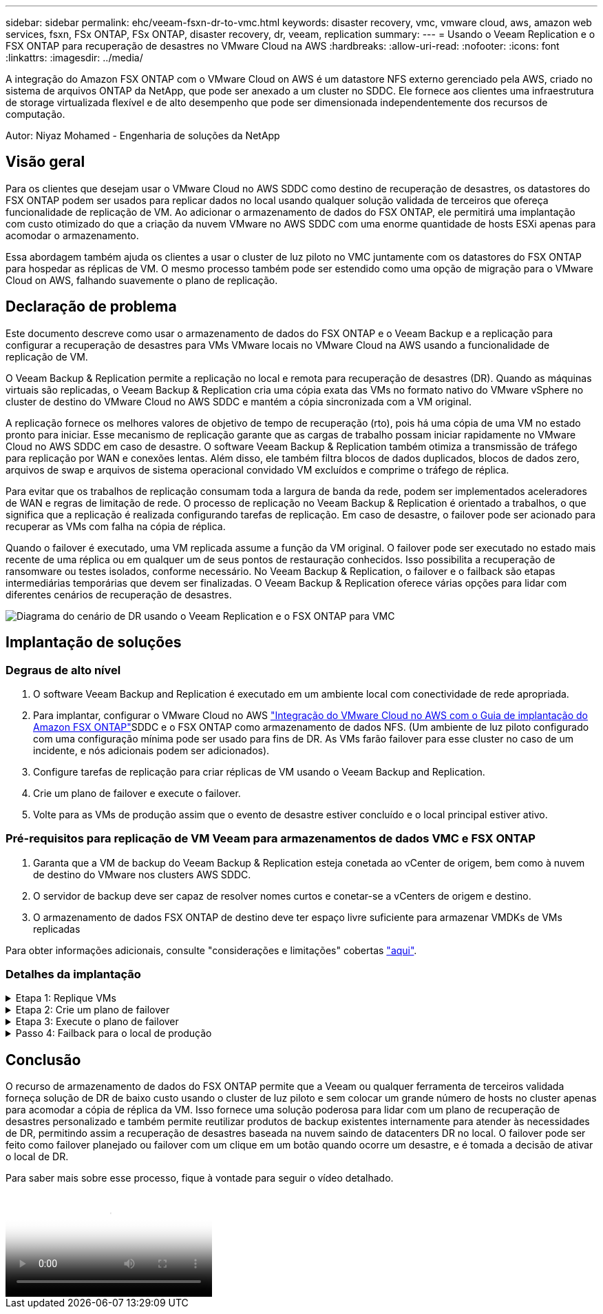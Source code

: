 ---
sidebar: sidebar 
permalink: ehc/veeam-fsxn-dr-to-vmc.html 
keywords: disaster recovery, vmc, vmware cloud, aws, amazon web services, fsxn, FSx ONTAP, FSx ONTAP, disaster recovery, dr, veeam, replication 
summary:  
---
= Usando o Veeam Replication e o FSX ONTAP para recuperação de desastres no VMware Cloud na AWS
:hardbreaks:
:allow-uri-read: 
:nofooter: 
:icons: font
:linkattrs: 
:imagesdir: ../media/


[role="lead"]
A integração do Amazon FSX ONTAP com o VMware Cloud on AWS é um datastore NFS externo gerenciado pela AWS, criado no sistema de arquivos ONTAP da NetApp, que pode ser anexado a um cluster no SDDC. Ele fornece aos clientes uma infraestrutura de storage virtualizada flexível e de alto desempenho que pode ser dimensionada independentemente dos recursos de computação.

Autor: Niyaz Mohamed - Engenharia de soluções da NetApp



== Visão geral

Para os clientes que desejam usar o VMware Cloud no AWS SDDC como destino de recuperação de desastres, os datastores do FSX ONTAP podem ser usados para replicar dados no local usando qualquer solução validada de terceiros que ofereça funcionalidade de replicação de VM. Ao adicionar o armazenamento de dados do FSX ONTAP, ele permitirá uma implantação com custo otimizado do que a criação da nuvem VMware no AWS SDDC com uma enorme quantidade de hosts ESXi apenas para acomodar o armazenamento.

Essa abordagem também ajuda os clientes a usar o cluster de luz piloto no VMC juntamente com os datastores do FSX ONTAP para hospedar as réplicas de VM. O mesmo processo também pode ser estendido como uma opção de migração para o VMware Cloud on AWS, falhando suavemente o plano de replicação.



== Declaração de problema

Este documento descreve como usar o armazenamento de dados do FSX ONTAP e o Veeam Backup e a replicação para configurar a recuperação de desastres para VMs VMware locais no VMware Cloud na AWS usando a funcionalidade de replicação de VM.

O Veeam Backup & Replication permite a replicação no local e remota para recuperação de desastres (DR). Quando as máquinas virtuais são replicadas, o Veeam Backup & Replication cria uma cópia exata das VMs no formato nativo do VMware vSphere no cluster de destino do VMware Cloud no AWS SDDC e mantém a cópia sincronizada com a VM original.

A replicação fornece os melhores valores de objetivo de tempo de recuperação (rto), pois há uma cópia de uma VM no estado pronto para iniciar. Esse mecanismo de replicação garante que as cargas de trabalho possam iniciar rapidamente no VMware Cloud no AWS SDDC em caso de desastre. O software Veeam Backup & Replication também otimiza a transmissão de tráfego para replicação por WAN e conexões lentas. Além disso, ele também filtra blocos de dados duplicados, blocos de dados zero, arquivos de swap e arquivos de sistema operacional convidado VM excluídos e comprime o tráfego de réplica.

Para evitar que os trabalhos de replicação consumam toda a largura de banda da rede, podem ser implementados aceleradores de WAN e regras de limitação de rede. O processo de replicação no Veeam Backup & Replication é orientado a trabalhos, o que significa que a replicação é realizada configurando tarefas de replicação. Em caso de desastre, o failover pode ser acionado para recuperar as VMs com falha na cópia de réplica.

Quando o failover é executado, uma VM replicada assume a função da VM original. O failover pode ser executado no estado mais recente de uma réplica ou em qualquer um de seus pontos de restauração conhecidos. Isso possibilita a recuperação de ransomware ou testes isolados, conforme necessário. No Veeam Backup & Replication, o failover e o failback são etapas intermediárias temporárias que devem ser finalizadas. O Veeam Backup & Replication oferece várias opções para lidar com diferentes cenários de recuperação de desastres.

image:dr-veeam-fsx-image1.png["Diagrama do cenário de DR usando o Veeam Replication e o FSX ONTAP para VMC"]



== Implantação de soluções



=== Degraus de alto nível

. O software Veeam Backup and Replication é executado em um ambiente local com conectividade de rede apropriada.
. Para implantar, configurar o VMware Cloud no AWS link:https://vmc.techzone.vmware.com/fsx-guide["Integração do VMware Cloud no AWS com o Guia de implantação do Amazon FSX ONTAP"]SDDC e o FSX ONTAP como armazenamento de dados NFS. (Um ambiente de luz piloto configurado com uma configuração mínima pode ser usado para fins de DR. As VMs farão failover para esse cluster no caso de um incidente, e nós adicionais podem ser adicionados).
. Configure tarefas de replicação para criar réplicas de VM usando o Veeam Backup and Replication.
. Crie um plano de failover e execute o failover.
. Volte para as VMs de produção assim que o evento de desastre estiver concluído e o local principal estiver ativo.




=== Pré-requisitos para replicação de VM Veeam para armazenamentos de dados VMC e FSX ONTAP

. Garanta que a VM de backup do Veeam Backup & Replication esteja conetada ao vCenter de origem, bem como à nuvem de destino do VMware nos clusters AWS SDDC.
. O servidor de backup deve ser capaz de resolver nomes curtos e conetar-se a vCenters de origem e destino.
. O armazenamento de dados FSX ONTAP de destino deve ter espaço livre suficiente para armazenar VMDKs de VMs replicadas


Para obter informações adicionais, consulte "considerações e limitações" cobertas link:https://helpcenter.veeam.com/docs/backup/vsphere/replica_limitations.html?ver=120["aqui"].



=== Detalhes da implantação

.Etapa 1: Replique VMs
[%collapsible]
====
O Veeam Backup & Replication utiliza os recursos de snapshot do VMware vSphere e, durante a replicação, o Veeam Backup & Replication solicita ao VMware vSphere que crie um snapshot de VM. O snapshot da VM é a cópia pontual de uma VM que inclui discos virtuais, estado do sistema, configuração e assim por diante. O Veeam Backup & Replication usa o snapshot como fonte de dados para replicação.

Para replicar VMs, siga as etapas abaixo:

. Abra o Veeam Backup & Replication Console.
. Na visualização inicial, selecione trabalho de replicação > Máquina virtual > VMware vSphere.
. Especifique um nome de tarefa e selecione a caixa de seleção de controle avançado apropriada. Clique em seguinte.
+
** Marque a caixa de seleção réplica de semeadura se a conetividade entre o local e a AWS tiver largura de banda restrita.
** Marque a caixa de seleção remapeamento de rede (para sites VMC da AWS com redes diferentes) se os segmentos no VMware Cloud no AWS SDDC não corresponderem aos das redes locais.
** Se o esquema de endereçamento IP no local de produção local for diferente do esquema no site AWS VMC, selecione a caixa de seleção Replica Re-IP (para sites de DR com esquema de endereçamento IP diferente).
+
image:dr-veeam-fsx-image2.png["Figura que mostra a caixa de diálogo de entrada/saída ou que representa o conteúdo escrito"]



. Selecione as VMs que precisam ser replicadas para o armazenamento de dados do FSX ONTAP conetado ao VMware Cloud no AWS SDDC na etapa *máquinas virtuais*. As máquinas virtuais podem ser colocadas no VSAN para preencher a capacidade disponível do armazenamento de dados VSAN. Em um cluster de luzes piloto, a capacidade utilizável de um cluster de 3 nós será limitada. O restante dos dados pode ser replicado para os datastores do FSX ONTAP. Clique em *Add*, em seguida, na janela *Add Object*, selecione as VMs ou os contentores VM necessários e clique em *Add*. Clique em *seguinte*.
+
image:dr-veeam-fsx-image3.png["Figura que mostra a caixa de diálogo de entrada/saída ou que representa o conteúdo escrito"]

. Depois disso, selecione o destino como VMware Cloud no cluster/host AWS SDDC e o pool de recursos apropriado, a pasta VM e o datastore FSX ONTAP para réplicas de VM. Em seguida, clique em *seguinte*.
+
image:dr-veeam-fsx-image4.png["Figura que mostra a caixa de diálogo de entrada/saída ou que representa o conteúdo escrito"]

. Na próxima etapa, crie o mapeamento entre a rede virtual de origem e destino, conforme necessário.
+
image:dr-veeam-fsx-image5.png["Figura que mostra a caixa de diálogo de entrada/saída ou que representa o conteúdo escrito"]

. Na etapa *Job Settings*, especifique o repositório de backup que armazenará metadados para réplicas de VM, política de retenção e assim por diante.
. Atualize os servidores proxy *Source* e *Target* na etapa *Data Transfer* e deixe a seleção *Automatic* (padrão) e mantenha a opção *Direct* selecionada e clique em *Next*.
. Na etapa *processamento de convidados*, selecione a opção *Ativar processamento com reconhecimento de aplicativos* conforme necessário. Clique em *seguinte*.
+
image:dr-veeam-fsx-image6.png["Figura que mostra a caixa de diálogo de entrada/saída ou que representa o conteúdo escrito"]

. Escolha o agendamento de replicação para executar o trabalho de replicação regularmente.
. Na etapa *Summary* do assistente, revise os detalhes da tarefa de replicação. Para iniciar o trabalho logo após o encerramento do assistente, marque a caixa de seleção *Executar o trabalho quando clicar em concluir*; caso contrário, deixe a caixa de seleção não selecionada. Em seguida, clique em *Finish* para fechar o assistente.
+
image:dr-veeam-fsx-image7.png["Figura que mostra a caixa de diálogo de entrada/saída ou que representa o conteúdo escrito"]



Quando a tarefa de replicação for iniciada, as VMs com o sufixo especificado serão preenchidas no cluster/host VMC SDDC de destino.

image:dr-veeam-fsx-image8.png["Figura que mostra a caixa de diálogo de entrada/saída ou que representa o conteúdo escrito"]

Para obter informações adicionais sobre a replicação da Veeam, link:https://helpcenter.veeam.com/docs/backup/vsphere/replication_process.html?ver=120["Como a replicação funciona"]consulte .

====
.Etapa 2: Crie um plano de failover
[%collapsible]
====
Quando a replicação inicial ou a semeadura estiver concluída, crie o plano de failover. O plano de failover ajuda a executar o failover para VMs dependentes, uma por uma ou como um grupo automaticamente. O plano de failover é o modelo da ordem em que as VMs são processadas, incluindo os atrasos de inicialização. O plano de failover também ajuda a garantir que as VMs dependentes críticas já estejam em execução.

Para criar o plano, navegue até a nova subseção chamada réplicas e selecione Plano de failover. Escolha as VMs apropriadas. O Veeam Backup & Replication procurará os pontos de restauração mais próximos a esse ponto no tempo e os usará para iniciar réplicas de VM.


NOTE: O plano de failover só pode ser adicionado quando a replicação inicial estiver concluída e as réplicas da VM estiverem no estado Pronto.


NOTE: O número máximo de VMs que podem ser iniciadas simultaneamente ao executar um plano de failover é 10.


NOTE: Durante o processo de failover, as VMs de origem não serão desligadas.

Para criar o *Plano de failover*, faça o seguinte:

. Na visualização inicial, selecione *Plano de failover > VMware vSphere*.
. Em seguida, forneça um nome e uma descrição para o plano. Os scripts pré e pós-failover podem ser adicionados conforme necessário. Por exemplo, execute um script para desligar as VMs antes de iniciar as VMs replicadas.
+
image:dr-veeam-fsx-image9.png["Figura que mostra a caixa de diálogo de entrada/saída ou que representa o conteúdo escrito"]

. Adicione as VMs ao plano e modifique a ordem de inicialização da VM e os atrasos de inicialização para atender às dependências do aplicativo.
+
image:dr-veeam-fsx-image10.png["Figura que mostra a caixa de diálogo de entrada/saída ou que representa o conteúdo escrito"]



Para obter informações adicionais sobre a criação de trabalhos de replicação, link:https://helpcenter.veeam.com/docs/backup/vsphere/replica_job.html?ver=120["Criando trabalhos de replicação"]consulte .

====
.Etapa 3: Execute o plano de failover
[%collapsible]
====
Durante o failover, a VM de origem no local de produção é comutada para a réplica no local de recuperação de desastres. Como parte do processo de failover, o Veeam Backup & Replication restaura a réplica da VM para o ponto de restauração necessário e move todas as atividades de e/S da VM de origem para a réplica. As réplicas podem ser usadas não apenas em caso de desastre, mas também para simular exercícios de DR. Durante a simulação de failover, a VM de origem permanece em execução. Uma vez que todos os testes necessários tenham sido realizados, você pode desfazer o failover e retornar às operações normais.


NOTE: Certifique-se de que a segmentação de rede está em vigor para evitar conflitos de IP durante os exercícios de DR.

Para iniciar o plano de failover, basta clicar na guia *planos de failover* e clicar com o botão direito do Mouse no plano de failover. Selecione *Iniciar*. Isso fará failover usando os pontos de restauração mais recentes das réplicas de VM. Para fazer failover para pontos de restauração específicos de réplicas de VM, selecione *Iniciar para*.

image:dr-veeam-fsx-image11.png["Figura que mostra a caixa de diálogo de entrada/saída ou que representa o conteúdo escrito"]

image:dr-veeam-fsx-image12.png["Figura que mostra a caixa de diálogo de entrada/saída ou que representa o conteúdo escrito"]

O estado da réplica da VM muda de Pronto para failover e as VMs serão iniciadas no VMware Cloud de destino no cluster/host do AWS SDDC.

image:dr-veeam-fsx-image13.png["Figura que mostra a caixa de diálogo de entrada/saída ou que representa o conteúdo escrito"]

Quando o failover estiver concluído, o status das VMs mudará para "failover".

image:dr-veeam-fsx-image14.png["Figura que mostra a caixa de diálogo de entrada/saída ou que representa o conteúdo escrito"]


NOTE: O Veeam Backup & Replication interrompe todas as atividades de replicação da VM de origem até que a réplica seja retornada ao estado Pronto.

Para obter informações detalhadas sobre planos de failover, link:https://helpcenter.veeam.com/docs/backup/vsphere/failover_plan.html?ver=120["Planos de failover"]consulte .

====
.Passo 4: Failback para o local de produção
[%collapsible]
====
Quando o plano de failover está em execução, ele é considerado como uma etapa intermediária e precisa ser finalizado com base no requisito. As opções incluem o seguinte:

* *Failback to Production* - volte para a VM original e transfira todas as alterações que ocorreram enquanto a réplica da VM estava sendo executada para a VM original.



NOTE: Quando você executa o failback, as alterações são transferidas apenas, mas não publicadas. Escolha *Commit failback* (uma vez que a VM original for confirmada para funcionar como esperado) ou *Undo failback* para voltar à réplica da VM se a VM original não estiver funcionando como esperado.

* *Undo failover* - alterne de volta para a VM original e descarte todas as alterações feitas na réplica da VM enquanto ela estava sendo executada.
* * Failover permanente* - alterne permanentemente da VM original para uma réplica da VM e use essa réplica como a VM original.


Nesta demonstração, o Failback to Production foi escolhido. O failback para a VM original foi selecionado durante a etapa de destino do assistente e a caixa de seleção "Power on VM after restoring" foi ativada.

image:dr-veeam-fsx-image15.png["Figura que mostra a caixa de diálogo de entrada/saída ou que representa o conteúdo escrito"]

image:dr-veeam-fsx-image16.png["Figura que mostra a caixa de diálogo de entrada/saída ou que representa o conteúdo escrito"]

A confirmação de failback é uma das maneiras de finalizar a operação de failback. Quando o failback é confirmado, ele confirma que as alterações enviadas para a VM que está com falha (a VM de produção) estão funcionando como esperado. Após a operação de confirmação, o Veeam Backup & Replication retoma as atividades de replicação para a VM de produção.

Para obter informações detalhadas sobre o processo de failback, consulte a documentação da Veeam para link:https://helpcenter.veeam.com/docs/backup/vsphere/failover_failback.html?ver=120["Failover e failback para replicação"].

image:dr-veeam-fsx-image17.png["Figura que mostra a caixa de diálogo de entrada/saída ou que representa o conteúdo escrito"]

image:dr-veeam-fsx-image18.png["Figura que mostra a caixa de diálogo de entrada/saída ou que representa o conteúdo escrito"]

Depois que o failback para a produção for bem-sucedido, todas as VMs serão restauradas de volta ao local de produção original.

image:dr-veeam-fsx-image19.png["Figura que mostra a caixa de diálogo de entrada/saída ou que representa o conteúdo escrito"]

====


== Conclusão

O recurso de armazenamento de dados do FSX ONTAP permite que a Veeam ou qualquer ferramenta de terceiros validada forneça solução de DR de baixo custo usando o cluster de luz piloto e sem colocar um grande número de hosts no cluster apenas para acomodar a cópia de réplica da VM. Isso fornece uma solução poderosa para lidar com um plano de recuperação de desastres personalizado e também permite reutilizar produtos de backup existentes internamente para atender às necessidades de DR, permitindo assim a recuperação de desastres baseada na nuvem saindo de datacenters DR no local. O failover pode ser feito como failover planejado ou failover com um clique em um botão quando ocorre um desastre, e é tomada a decisão de ativar o local de DR.

Para saber mais sobre esse processo, fique à vontade para seguir o vídeo detalhado.

video::15fed205-8614-4ef7-b2d0-b061015e925a[panopto,width=Video walkthrough of the solution]